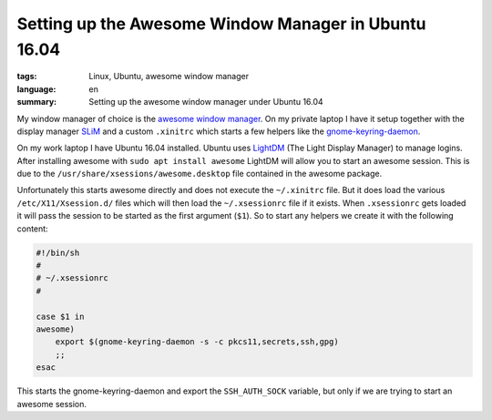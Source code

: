 Setting up the Awesome Window Manager in Ubuntu 16.04
=====================================================

:tags: Linux, Ubuntu, awesome window manager
:language: en
:summary: Setting up the awesome window manager under Ubuntu 16.04

My window manager of choice is the `awesome window manager`_. On my private
laptop I have it setup together with the display manager `SLiM`_ and a custom
``.xinitrc`` which starts a few helpers like the `gnome-keyring-daemon`_.

On my work laptop I have Ubuntu 16.04 installed.  Ubuntu uses `LightDM`_ (The
Light Display Manager) to manage logins. After installing awesome with ``sudo
apt install awesome`` LightDM will allow you to start an awesome session.  This
is due to the ``/usr/share/xsessions/awesome.desktop`` file contained in the
awesome package.

Unfortunately this starts awesome directly and does not execute the
``~/.xinitrc`` file.  But it does load the various ``/etc/X11/Xsession.d/``
files which will then load the ``~/.xsessionrc`` file if it exists.  When
``.xsessionrc`` gets loaded it will pass the session to be started as the first
argument (``$1``). So to start any helpers we create it with the following
content:

.. sourcecode:: bash

    #!/bin/sh
    #
    # ~/.xsessionrc
    #

    case $1 in
    awesome)
        export $(gnome-keyring-daemon -s -c pkcs11,secrets,ssh,gpg)
        ;;
    esac

This starts the gnome-keyring-daemon and export the ``SSH_AUTH_SOCK`` variable,
but only if we are trying to start an awesome session.

.. _`awesome window manager`: https://awesomewm.org/
.. _`SLiM`: https://wiki.archlinux.org/index.php/SLiM
.. _`gnome-keyring-daemon`: https://wiki.gnome.org/Projects/GnomeKeyring
.. _`LightDM`: https://freedesktop.org/wiki/Software/LightDM/
